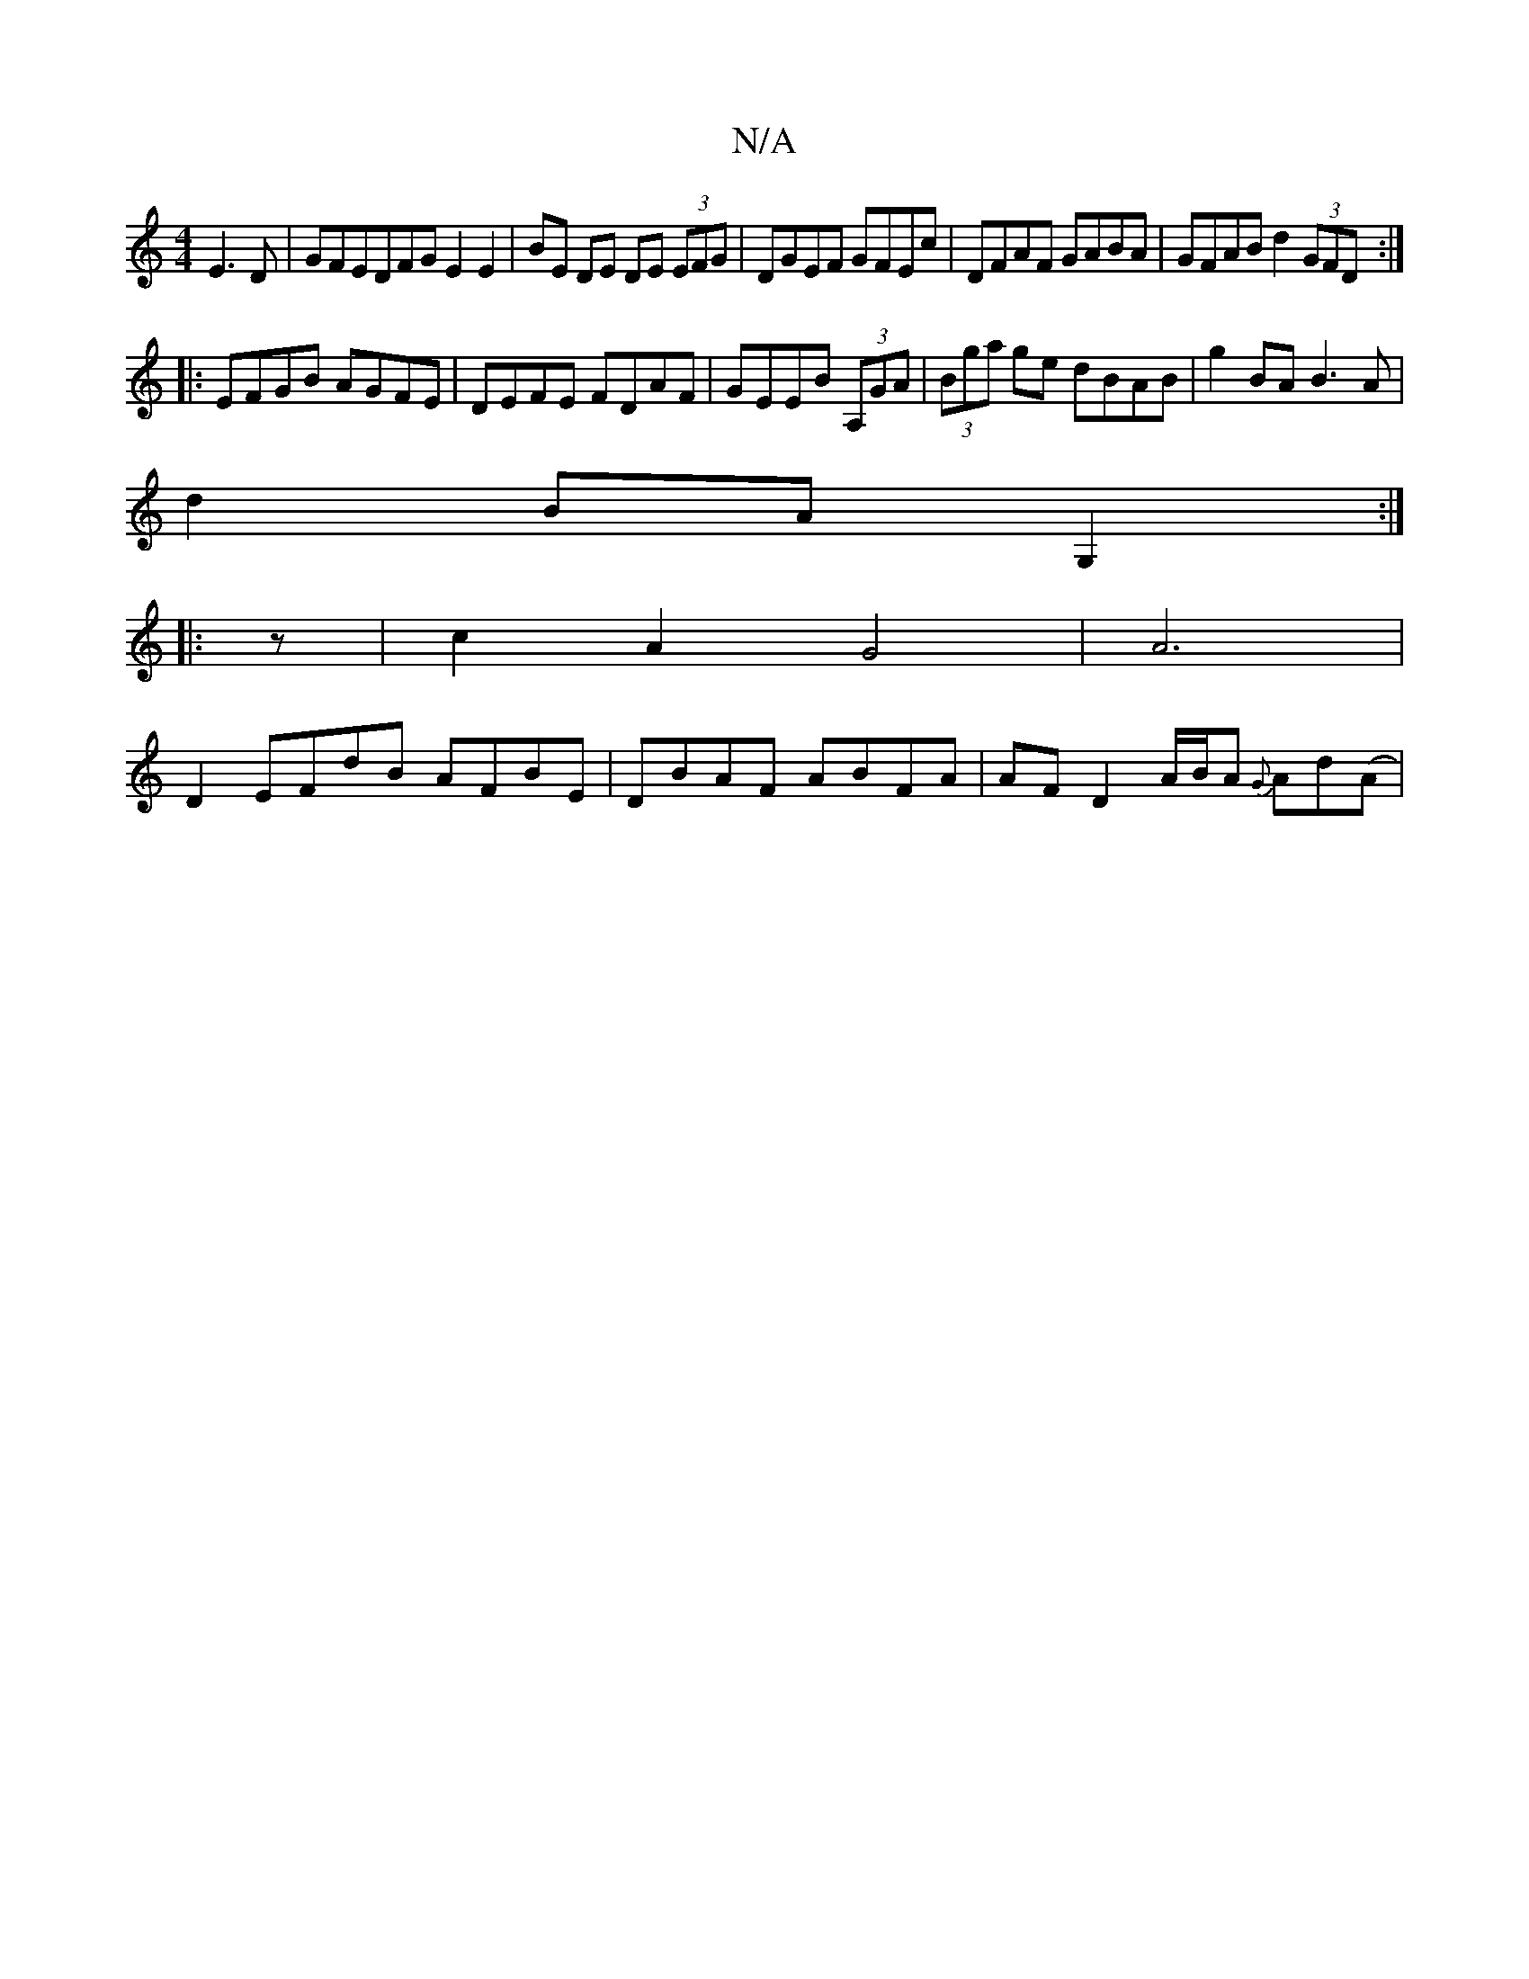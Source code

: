 X:1
T:N/A
M:4/4
R:N/A
K:Cmajor
E3 D | GFEDFG E2 E2|BE DE DE (3EFG|DGEF GFEc|DFAF GABA|GFAB d2 (3GFD:|
|:EFGB AGFE|DEFE FDAF|GEEB (3A,GA|(3Bga ge dBAB|g2 BA B3A|
d2 BA G,2:|
|:z|c2A2G4|A6|
D2 EFdB AFBE|DBAF ABFA|AF D2 A/B/A {G}Ad(A|
